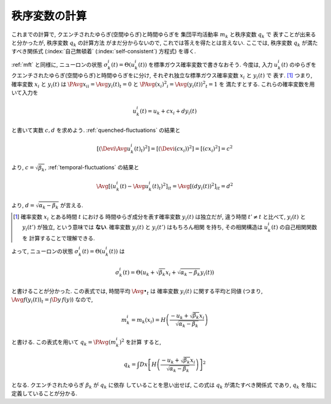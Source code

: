 .. _order-parameter-q:

================
 秩序変数の計算
================

.. todo:: 秩序変数の計算を説明する

これまでの計算で, クエンチされたゆらぎ(空間ゆらぎ)と時間ゆらぎを
集団平均活動率 :math:`m_k` と秩序変数 :math:`q_k` で
表すことが出来ると分かったが, 秩序変数 :math:`q_k` の計算方法
がまだ分からないので, これでは答えを得たとは言えない.
ここでは, 秩序変数 :math:`q_k` が満たすべき関係式
(:index:`自己無頓着` (:index:`self-consistent`) 方程式)
を導く.

:ref:`mft` と同様に, ニューロンの状態
:math:`\sigma_k^i(t) = \Theta(u_k^i(t))`
を標準ガウス確率変数で書きなおそう.  今度は, 入力 :math:`u_k^i(t)`
のゆらぎをクエンチされたゆらぎ(空間ゆらぎ)と時間ゆらぎをに分け,
それぞれ独立な標準ガウス確率変数 :math:`x_i` と :math:`y_i(t)` で
表す.  [#]_
つまり, 確率変数 :math:`x_i` と :math:`y_i(t)` は
:math:`\PAvg{x_i}_i = \Avg{y_i(t)}_t = 0` と
:math:`\PAvg{(x_i)^2}_i = \Avg{(y_i(t))^2}_t = 1` を
満たすとする.  これらの確率変数を用いて入力を

.. math::

   u_k^i(t) = u_k + c x_i + d y_i(t)

と書いて実数 :math:`c, d` を求めよう.
:ref:`quenched-fluctuations` の結果と

.. math::

   \left[ \left( \Devi \Avg{u_k^i(t)}_t \right)^2 \right]
   =
   \left[ \left( \Devi (c x_i) \right)^2 \right]
   =
   \left[ \left( c x_i \right)^2 \right]
   =
   c^2

より, :math:`c = \sqrt{\beta_k}`,
:ref:`temporal-fluctuations` の結果と

.. math::

   \Avg{
     \left[\left(
       u_k^i(t) - \Avg{u_k^i(t)}_t
     \right)^2 \right]_i
   }_{t}
   =
   \Avg{
     \left[\left(
       d y_i(t)
     \right)^2 \right]_i
   }_{t}
   =
   d^2

より, :math:`d = \sqrt{\alpha_k - \beta_k}` が言える.

.. [#] 確率変数 :math:`x_i` とある時間 :math:`t` における
   時間ゆらぎ成分を表す確率変数 :math:`y_i(t)` は独立だが,
   違う時間 :math:`t' \neq t` と比べて, :math:`y_i(t)` と
   :math:`y_i(t')` が独立, という意味では **ない**.
   確率変数 :math:`y_i(t)` と :math:`y_i(t')` はもちろん相関
   を持ち, その相関構造は :math:`u_k^i(t)` の自己相関関数を
   計算することで理解できる.

.. todo:: なぜ **独立** な 標準 **ガウス** 確率変数 で書けるのか説明

よって, ニューロンの状態
:math:`\sigma_k^i(t) = \Theta(u_k^i(t))`
は

.. math::

   \sigma_k^i(t) = \Theta \left(
     u_k + \sqrt{\beta_k} x_i + \sqrt{\alpha_k - \beta_k} y_i(t)
   \right)

と書けることが分かった.
この表式では, 時間平均 :math:`\Avg{\bullet}_t` は
確率変数 :math:`y_i(t)` に関する平均と同値
(つまり, :math:`\Avg{f(y_i(t))}_t = \int \D y \, f(y)`)
なので,

.. math::

   m_k^i = m_k(x_i) = H \left(
     \frac{-u_k + \sqrt{\beta_k} x_i}{\sqrt{\alpha_k - \beta_k}}
   \right)

と書ける.  この表式を用いて :math:`q_k = \PAvg{(m_k^i)^2}` を計算
すると,

.. math::

   q_k = \int Dx \left[
     H \left(
       \frac{-u_k + \sqrt{\beta_k} x_i}{\sqrt{\alpha_k - \beta_k}}
     \right)
   \right]^2

となる.  クエンチされたゆらぎ :math:`\beta_k` が :math:`q_k` に依存
していることを思い出せば, この式は :math:`q_k` が満たすべき関係式
であり, :math:`q_k` を陰に定義していることが分かる.

.. todo:: 解の個数や安定性について書く.
